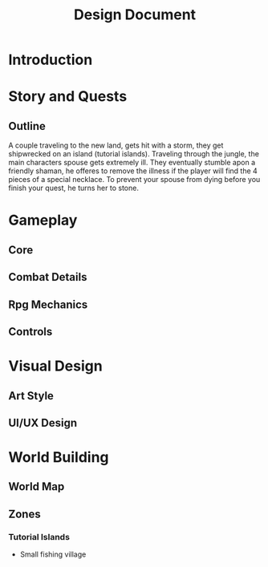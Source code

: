 #+TITLE: Design Document

* Introduction
* Story and Quests
** Outline
A couple traveling to the new land, gets hit with a storm, they get shipwrecked on an island (tutorial islands). Traveling through the jungle, the main characters spouse gets extremely ill. They eventually stumble apon a friendly shaman, he offeres to remove the illness if the player will find the 4 pieces of a special necklace. To prevent your spouse from dying before you finish your quest, he turns her to stone.
* Gameplay
** Core
** Combat Details
** Rpg Mechanics
** Controls
* Visual Design
** Art Style
** UI/UX Design
* World Building
** World Map
** Zones
*** Tutorial Islands
- Small fishing village
